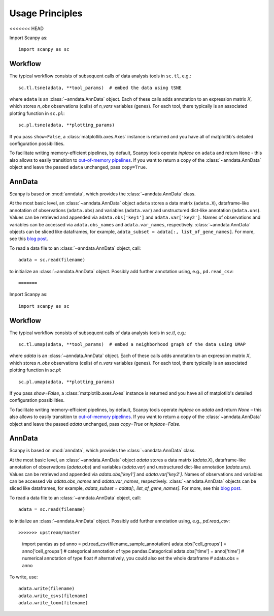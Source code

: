 Usage Principles
----------------
<<<<<<< HEAD

Import Scanpy as::

    import scanpy as sc

Workflow
^^^^^^^^

The typical workflow consists of subsequent calls of data analysis tools
in ``sc.tl``, e.g.::

    sc.tl.tsne(adata, **tool_params)  # embed the data using tSNE

where ``adata`` is an :class:`~anndata.AnnData` object. Each of these calls adds annotation to an expression matrix *X*, which stores *n_obs* observations (cells) of *n_vars* variables (genes). For each tool, there typically is an associated plotting function in ``sc.pl``::

    sc.pl.tsne(adata, **plotting_params)

If you pass ``show=False``, a :class:`matplotlib.axes.Axes` instance is returned and you have all of matplotlib's detailed configuration possibilities.

To facilitate writing memory-efficient pipelines, by default, Scanpy tools operate *inplace* on ``adata`` and return ``None`` - this also allows to easily transition to `out-of-memory pipelines <http://falexwolf.de/blog/171223_AnnData_indexing_views_HDF5-backing/>`__. If you want to return a copy of the :class:`~anndata.AnnData` object and leave the passed ``adata`` unchanged, pass ``copy=True``.


AnnData
^^^^^^^

Scanpy is based on :mod:`anndata`, which provides the :class:`~anndata.AnnData` class.

.. raw:: html

    <img src="http://falexwolf.de/img/scanpy/anndata.svg" style="width: 300px">

At the most basic level, an :class:`~anndata.AnnData` object ``adata`` stores
a data matrix (``adata.X``), dataframe-like annotation of observations
(``adata.obs``) and variables (``adata.var``) and unstructured dict-like
annotation (``adata.uns``). Values can be retrieved and appended via
``adata.obs['key1']`` and ``adata.var['key2']``. Names of observations and
variables can be accessed via ``adata.obs_names`` and ``adata.var_names``,
respectively. :class:`~anndata.AnnData` objects can be sliced like
dataframes, for example, ``adata_subset = adata[:, list_of_gene_names]``.
For more, see this `blog post <http://falexwolf.de/blog/171223_AnnData_indexing_views_HDF5-backing/>`__.

To read a data file to an :class:`~anndata.AnnData` object, call::

    adata = sc.read(filename)

to initialize an :class:`~anndata.AnnData` object. Possibly add further annotation using, e.g., ``pd.read_csv``::

=======

Import Scanpy as::

    import scanpy as sc

Workflow
^^^^^^^^
The typical workflow consists of subsequent calls of data analysis tools
in `sc.tl`, e.g.::

    sc.tl.umap(adata, **tool_params)  # embed a neighborhood graph of the data using UMAP

where `adata` is an :class:`~anndata.AnnData` object.
Each of these calls adds annotation to an expression matrix *X*,
which stores *n_obs* observations (cells) of *n_vars* variables (genes).
For each tool, there typically is an associated plotting function in `sc.pl`::

    sc.pl.umap(adata, **plotting_params)

If you pass `show=False`, a :class:`matplotlib.axes.Axes` instance is returned
and you have all of matplotlib's detailed configuration possibilities.

To facilitate writing memory-efficient pipelines, by default,
Scanpy tools operate *inplace* on `adata` and return `None` –
this also allows to easily transition to `out-of-memory pipelines`_.
If you want to return a copy of the :class:`~anndata.AnnData` object
and leave the passed `adata` unchanged, pass `copy=True` or `inplace=False`.

.. _out-of-memory pipelines: http://falexwolf.de/blog/171223_AnnData_indexing_views_HDF5-backing/

AnnData
^^^^^^^
Scanpy is based on :mod:`anndata`, which provides the :class:`~anndata.AnnData` class.

.. image:: http://falexwolf.de/img/scanpy/anndata.svg
   :width: 300px

At the most basic level, an :class:`~anndata.AnnData` object `adata` stores
a data matrix (`adata.X`), dataframe-like annotation of observations
(`adata.obs`) and variables (`adata.var`) and unstructured dict-like
annotation (`adata.uns`). Values can be retrieved and appended via
`adata.obs['key1']` and `adata.var['key2']`. Names of observations and
variables can be accessed via `adata.obs_names` and `adata.var_names`,
respectively. :class:`~anndata.AnnData` objects can be sliced like
dataframes, for example, `adata_subset = adata[:, list_of_gene_names]`.
For more, see this `blog post`_.

.. _blog post: http://falexwolf.de/blog/171223_AnnData_indexing_views_HDF5-backing/

To read a data file to an :class:`~anndata.AnnData` object, call::

    adata = sc.read(filename)

to initialize an :class:`~anndata.AnnData` object. Possibly add further annotation using, e.g., `pd.read_csv`::

>>>>>>> upstream/master
    import pandas as pd
    anno = pd.read_csv(filename_sample_annotation)
    adata.obs['cell_groups'] = anno['cell_groups']  # categorical annotation of type pandas.Categorical
    adata.obs['time'] = anno['time']                # numerical annotation of type float
    # alternatively, you could also set the whole dataframe
    # adata.obs = anno

To write, use::

    adata.write(filename)
    adata.write_csvs(filename)
    adata.write_loom(filename)


.. _Seaborn: http://seaborn.pydata.org/
.. _matplotlib: http://matplotlib.org/
